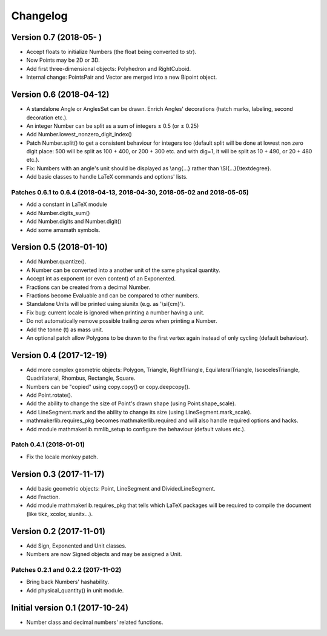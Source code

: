 Changelog
=========

Version 0.7 (2018-05-  )
------------------------

* Accept floats to initialize Numbers (the float being converted to str).
* Now Points may be 2D or 3D.
* Add first three-dimensional objects: Polyhedron and RightCuboid.
* Internal change: PointsPair and Vector are merged into a new Bipoint object.

Version 0.6 (2018-04-12)
------------------------

* A standalone Angle or AnglesSet can be drawn. Enrich Angles' decorations (hatch marks, labeling, second decoration etc.).
* An integer Number can be split as a sum of integers ± 0.5 (or ± 0.25)
* Add Number.lowest_nonzero_digit_index()
* Patch Number.split() to get a consistent behaviour for integers too (default split will be done at lowest non zero digit place: 500 will be split as 100 + 400, or 200 + 300 etc. and with dig=1, it will be split as 10 + 490, or 20 + 480 etc.).
* Fix: Numbers with an angle's unit should be displayed as \\ang{...} rather than \\SI{...}{\\textdegree}.
* Add basic classes to handle LaTeX commands and options' lists.

Patches 0.6.1 to 0.6.4 (2018-04-13, 2018-04-30, 2018-05-02 and 2018-05-05)
^^^^^^^^^^^^^^^^^^^^^^^^^^^^^^^^^^^^^^^^^^^^^^^^^^^^^^^^^^^^^^^^^^^^^^^^^^

* Add a constant in LaTeX module
* Add Number.digits_sum()
* Add Number.digits and Number.digit()
* Add some amsmath symbols.

Version 0.5 (2018-01-10)
------------------------

* Add Number.quantize().
* A Number can be converted into a another unit of the same physical quantity.
* Accept int as exponent (or even content) of an Exponented.
* Fractions can be created from a decimal Number.
* Fractions become Evaluable and can be compared to other numbers.
* Standalone Units will be printed using siunitx (e.g. as '\\si{cm}').
* Fix bug: current locale is ignored when printing a number having a unit.
* Do not automatically remove possible trailing zeros when printing a Number.
* Add the tonne (t) as mass unit.
* An optional patch allow Polygons to be drawn to the first vertex again instead of only cycling (default behaviour).


Version 0.4 (2017-12-19)
------------------------

* Add more complex geometric objects: Polygon, Triangle, RightTriangle, EquilateralTriangle, IsoscelesTriangle, Quadrilateral, Rhombus, Rectangle, Square.
* Numbers can be "copied" using copy.copy() or copy.deepcopy().
* Add Point.rotate().
* Add the ability to change the size of Point's drawn shape (using Point.shape_scale).
* Add LineSegment.mark and the ability to change its size (using LineSegment.mark_scale).
* mathmakerlib.requires_pkg becomes mathmakerlib.required and will also handle required options and hacks.
* Add module mathmakerlib.mmlib_setup to configure the behaviour (default values etc.).

Patch 0.4.1 (2018-01-01)
^^^^^^^^^^^^^^^^^^^^^^^^

* Fix the locale monkey patch.

Version 0.3 (2017-11-17)
------------------------

* Add basic geometric objects: Point, LineSegment and DividedLineSegment.
* Add Fraction.
* Add module mathmakerlib.requires_pkg that tells which LaTeX packages will be required to compile the document (like tikz, xcolor, siunitx...).

Version 0.2 (2017-11-01)
------------------------

* Add Sign, Exponented and Unit classes.
* Numbers are now Signed objects and may be assigned a Unit.

Patches 0.2.1 and 0.2.2 (2017-11-02)
^^^^^^^^^^^^^^^^^^^^^^^^^^^^^^^^^^^^

* Bring back Numbers' hashability.
* Add physical_quantity() in unit module.

Initial version 0.1 (2017-10-24)
---------------------------------

* Number class and decimal numbers' related functions.
